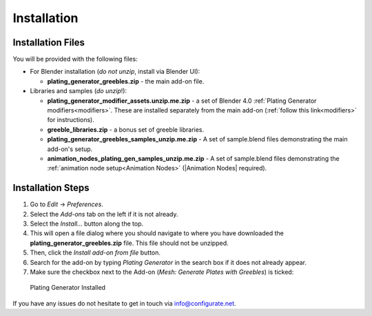 #############
Installation
#############

**********************************
Installation Files
**********************************

You will be provided with the following files:

* For Blender installation (*do not unzip*, install via Blender UI):
  
  * **plating_generator_greebles.zip** - the main add-on file.

* Libraries and samples (*do unzip*!):
  
  * **plating_generator_modifier_assets.unzip.me.zip** - a set of Blender 4.0 :ref:`Plating Generator modifiers<modifiers>`.  These are installed separately from the main add-on (:ref:`follow this link<modifiers>` for instructions).
  * **greeble_libraries.zip** - a bonus set of greeble libraries.
  * **plating_generator_greebles_samples_unzip.me.zip** - A set of sample.blend files demonstrating the main add-on's setup.
  * **animation_nodes_plating_gen_samples_unzip.me.zip** - A set of sample.blend files demonstrating the :ref:`animation node setup<Animation Nodes>` (|Animation Nodes| required).

.. |Animation Nodes| raw:: html

   <a href="https://animation-nodes.com/" target="_blank">Animation Nodes</a>


**********************************
Installation Steps
**********************************

#. Go to *Edit* -> *Preferences*.
#. Select the *Add-ons* tab on the left if it is not already.
#. Select the *Install...* button along the top.
#. This will open a file dialog where you should navigate to where you have downloaded the **plating_generator_greebles.zip** file.  This file should not be unzipped.
#. Then, click the *Install add-on from file* button.
#. Search for the add-on by typing *Plating Generator* in the search box if it does not already appear.
#. Make sure the checkbox next to the Add-on (*Mesh: Generate Plates with Greebles*) is ticked:

.. figure:: ../images/install_screen.jpg
  :alt: Plating Generator Installed

  Plating Generator Installed

If you have any issues do not hesitate to get in touch via `info@configurate.net <mailto:info@configurate.net>`_.